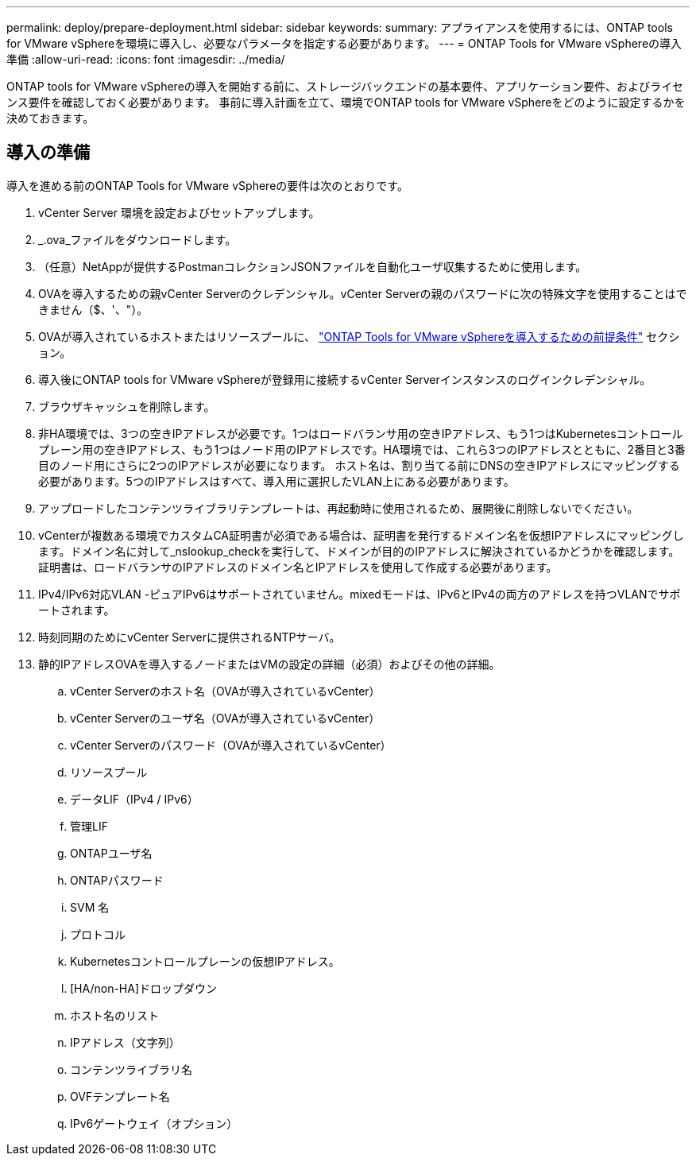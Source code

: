 ---
permalink: deploy/prepare-deployment.html 
sidebar: sidebar 
keywords:  
summary: アプライアンスを使用するには、ONTAP tools for VMware vSphereを環境に導入し、必要なパラメータを指定する必要があります。 
---
= ONTAP Tools for VMware vSphereの導入準備
:allow-uri-read: 
:icons: font
:imagesdir: ../media/


[role="lead"]
ONTAP tools for VMware vSphereの導入を開始する前に、ストレージバックエンドの基本要件、アプリケーション要件、およびライセンス要件を確認しておく必要があります。
事前に導入計画を立て、環境でONTAP tools for VMware vSphereをどのように設定するかを決めておきます。



== 導入の準備

導入を進める前のONTAP Tools for VMware vSphereの要件は次のとおりです。

. vCenter Server 環境を設定およびセットアップします。
. _.ova_ファイルをダウンロードします。
. （任意）NetAppが提供するPostmanコレクションJSONファイルを自動化ユーザ収集するために使用します。
. OVAを導入するための親vCenter Serverのクレデンシャル。vCenter Serverの親のパスワードに次の特殊文字を使用することはできません（$、'、"）。
. OVAが導入されているホストまたはリソースプールに、 link:../deploy/sizing-requirements.html["ONTAP Tools for VMware vSphereを導入するための前提条件"] セクション。
. 導入後にONTAP tools for VMware vSphereが登録用に接続するvCenter Serverインスタンスのログインクレデンシャル。
. ブラウザキャッシュを削除します。
. 非HA環境では、3つの空きIPアドレスが必要です。1つはロードバランサ用の空きIPアドレス、もう1つはKubernetesコントロールプレーン用の空きIPアドレス、もう1つはノード用のIPアドレスです。HA環境では、これら3つのIPアドレスとともに、2番目と3番目のノード用にさらに2つのIPアドレスが必要になります。
ホスト名は、割り当てる前にDNSの空きIPアドレスにマッピングする必要があります。5つのIPアドレスはすべて、導入用に選択したVLAN上にある必要があります。
. アップロードしたコンテンツライブラリテンプレートは、再起動時に使用されるため、展開後に削除しないでください。
. vCenterが複数ある環境でカスタムCA証明書が必須である場合は、証明書を発行するドメイン名を仮想IPアドレスにマッピングします。ドメイン名に対して_nslookup_checkを実行して、ドメインが目的のIPアドレスに解決されているかどうかを確認します。証明書は、ロードバランサのIPアドレスのドメイン名とIPアドレスを使用して作成する必要があります。
. IPv4/IPv6対応VLAN -ピュアIPv6はサポートされていません。mixedモードは、IPv6とIPv4の両方のアドレスを持つVLANでサポートされます。
. 時刻同期のためにvCenter Serverに提供されるNTPサーバ。
. 静的IPアドレスOVAを導入するノードまたはVMの設定の詳細（必須）およびその他の詳細。
+
.. vCenter Serverのホスト名（OVAが導入されているvCenter）
.. vCenter Serverのユーザ名（OVAが導入されているvCenter）
.. vCenter Serverのパスワード（OVAが導入されているvCenter）
.. リソースプール
.. データLIF（IPv4 / IPv6）
.. 管理LIF
.. ONTAPユーザ名
.. ONTAPパスワード
.. SVM 名
.. プロトコル
.. Kubernetesコントロールプレーンの仮想IPアドレス。
.. [HA/non-HA]ドロップダウン
.. ホスト名のリスト
.. IPアドレス（文字列）
.. コンテンツライブラリ名
.. OVFテンプレート名
.. IPv6ゲートウェイ（オプション）



